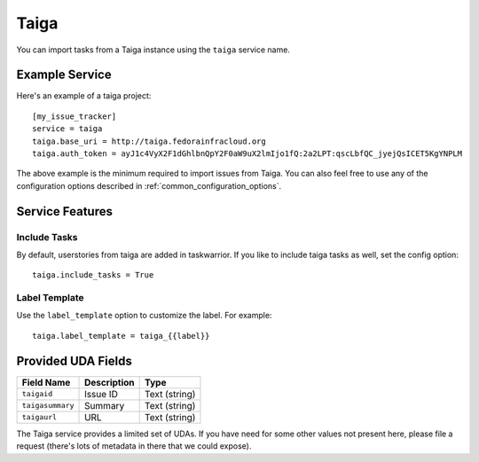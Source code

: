 Taiga
=====

You can import tasks from a Taiga instance using the ``taiga`` service name.

Example Service
---------------

Here's an example of a taiga project::

    [my_issue_tracker]
    service = taiga
    taiga.base_uri = http://taiga.fedorainfracloud.org
    taiga.auth_token = ayJ1c4VyX2F1dGhlbnQpY2F0aW9uX2lmIjo1fQ:2a2LPT:qscLbfQC_jyejQsICET5KgYNPLM

The above example is the minimum required to import issues from Taiga.  You can
also feel free to use any of the configuration options described in
:ref:`common_configuration_options`.

Service Features
----------------

Include Tasks
+++++++++++++

By default, userstories from taiga are added in taskwarrior. If you like to include taiga tasks as well, set the config option::

    taiga.include_tasks = True

Label Template
++++++++++++++

Use the ``label_template`` option to customize the label. For example::

    taiga.label_template = taiga_{{label}}

Provided UDA Fields
-------------------

+---------------------+---------------------+---------------------+
| Field Name          | Description         | Type                |
+=====================+=====================+=====================+
| ``taigaid``         | Issue ID            | Text (string)       |
+---------------------+---------------------+---------------------+
| ``taigasummary``    | Summary             | Text (string)       |
+---------------------+---------------------+---------------------+
| ``taigaurl``        | URL                 | Text (string)       |
+---------------------+---------------------+---------------------+

The Taiga service provides a limited set of UDAs.  If you have need for some
other values not present here, please file a request (there's lots of metadata
in there that we could expose).
